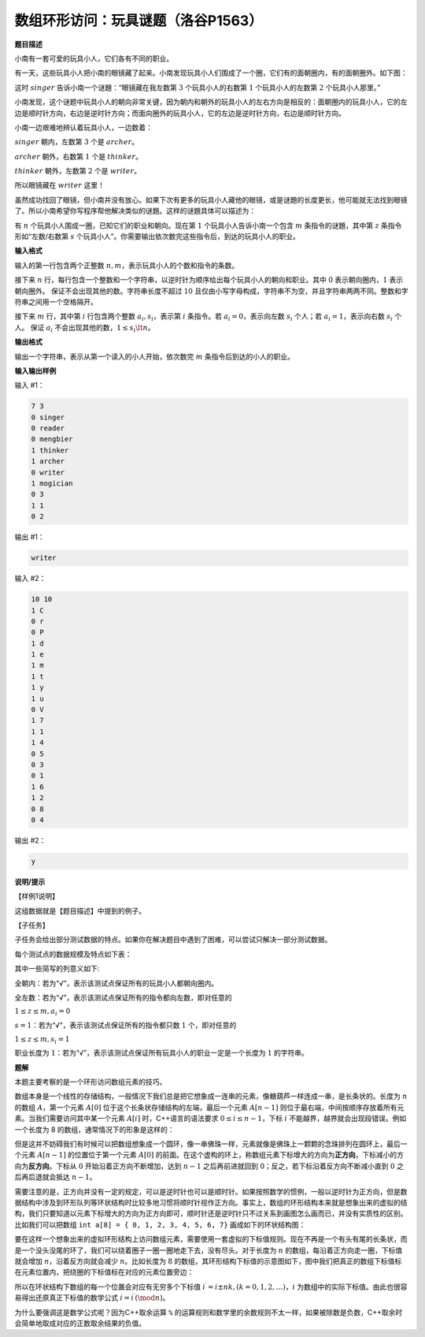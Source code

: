 .. index:: 【玩具谜题】, 〖洛谷P1563〗

数组环形访问：玩具谜题（洛谷P1563）
++++++++++++++++++++++++++++++++++++++++++++++

**题目描述**

小南有一套可爱的玩具小人，它们各有不同的职业。

有一天，这些玩具小人把小南的眼镜藏了起来。小南发现玩具小人们围成了一个圈，它们有的面朝圈内，有的面朝圈外。如下图：

.. image:: ../../images/267_p1563_1.png


这时 :math:`singer` 告诉小南一个谜題：“眼镜藏在我左数第 :math:`3` 个玩具小人的右数第 :math:`1` 个玩具小人的左数第 :math:`2` 个玩具小人那里。”

小南发现，这个谜题中玩具小人的朝向非常关键，因为朝内和朝外的玩具小人的左右方向是相反的：面朝圈内的玩具小人，它的左边是顺时针方向，右边是逆时针方向；而面向圈外的玩具小人，它的左边是逆时针方向，右边是顺时针方向。

小南一边艰难地辨认着玩具小人，一边数着：

:math:`singer` 朝内，左数第 :math:`3` 个是 :math:`archer`。

:math:`archer` 朝外，右数第 :math:`1` 个是 :math:`thinker`。

:math:`thinker` 朝外，左数第 :math:`2` 个是 :math:`writer`。

所以眼镜藏在 :math:`writer` 这里！

虽然成功找回了眼镜，但小南并没有放心。如果下次有更多的玩具小人藏他的眼镜，或是谜題的长度更长，他可能就无法找到眼镜了。所以小南希望你写程序帮他解决类似的谜題。这样的谜題具体可以描述为：

有 :math:`n` 个玩具小人围成一圈，已知它们的职业和朝向。现在第 :math:`1` 个玩具小人告诉小南一个包含 :math:`m` 条指令的谜題，其中第 :math:`z` 条指令形如“左数/右数第 :math:`s` 个玩具小人”。你需要输出依次数完这些指令后，到达的玩具小人的职业。

**输入格式**

输入的第一行包含两个正整数 :math:`n,m`，表示玩具小人的个数和指令的条数。

接下来 :math:`n` 行，每行包含一个整数和一个字符串，以逆时针为顺序给出每个玩具小人的朝向和职业。其中 :math:`0` 表示朝向圈内，:math:`1` 表示朝向圈外。 保证不会出现其他的数。字符串长度不超过 :math:`10` 且仅由小写字母构成，字符串不为空，并且字符串两两不同。整数和字符串之间用一个空格隔开。

接下来 :math:`m` 行，其中第 :math:`i` 行包含两个整数 :math:`a_i,s_i`，表示第 :math:`i` 条指令。若 :math:`a_i=0`，表示向左数 :math:`s_i` 个人；若 :math:`a_i=1`，表示向右数 :math:`s_i` 个人。 保证 :math:`a_i` 不会出现其他的数，:math:`1 \le s_i \lt n`。

**输出格式**

输出一个字符串，表示从第一个读入的小人开始，依次数完 :math:`m` 条指令后到达的小人的职业。

**输入输出样例**

输入 #1：

.. code-block:: none

   7 3
   0 singer
   0 reader
   0 mengbier 
   1 thinker
   1 archer
   0 writer
   1 mogician 
   0 3
   1 1
   0 2

输出 #1：

.. code-block:: none

   writer

输入 #2：

.. code-block:: none

   10 10
   1 C
   0 r
   0 P
   1 d
   1 e
   1 m
   1 t
   1 y
   1 u
   0 V
   1 7
   1 1
   1 4
   0 5
   0 3
   0 1
   1 6
   1 2
   0 8
   0 4

输出 #2：

.. code-block:: none

   y

**说明/提示**

【样例1说明】

这组数据就是【题目描述】中提到的例子。

【子任务】

子任务会给出部分测试数据的特点。如果你在解决题目中遇到了困难，可以尝试只解决一部分测试数据。

每个测试点的数据规模及特点如下表：

.. image:: ../../images/267_p1563_2.png


其中一些简写的列意义如下:

全朝内：若为“√”，表示该测试点保证所有的玩具小人都朝向圈内。

全左数：若为“√”，表示该测试点保证所有的指令都向左数，即对任意的

:math:`1 \le z \le m, a_i=0`

:math:`s=1`：若为“√”，表示该测试点保证所有的指令都只数 :math:`1` 个，即对任意的

:math:`1 \le z \le m, s_i=1`

职业长度为 :math:`1`：若为“√”，表示该测试点保证所有玩具小人的职业一定是一个长度为 :math:`1` 的字符串。

**题解**

本题主要考察的是一个环形访问数组元素的技巧。

数组本身是一个线性的存储结构，一般情况下我们总是把它想象成一连串的元素，像糖葫芦一样连成一串，是长条状的。长度为 :math:`n` 的数组 :math:`A`，第一个元素 :math:`A[0]` 位于这个长条状存储结构的左端，最后一个元素 :math:`A[n-1]` 则位于最右端，中间按顺序存放着所有元素。当我们需要访问其中某一个元素 :math:`A[i]` 时，C++语言的语法要求 :math:`0\le i\le n-1`，下标 :math:`i` 不能越界，越界就会出现段错误。例如一个长度为 8 的数组，通常情况下的形象是这样的：

.. image:: ../../images/267_array_1.png


但是这并不妨碍我们有时候可以把数组想象成一个圆环，像一串佛珠一样，元素就像是佛珠上一颗颗的念珠排列在圆环上，最后一个元素 :math:`A[n-1]` 的位置位于第一个元素 :math:`A[0]` 的前面。在这个虚构的环上，称数组元素下标增大的方向为\ :strong:`正方向`，下标减小的方向为\ :strong:`反方向`。下标从 :math:`0` 开始沿着正方向不断增加，达到 :math:`n-1` 之后再前进就回到 :math:`0`；反之，若下标沿着反方向不断减小直到 :math:`0` 之后再后退就会抵达 :math:`n-1`。

需要注意的是，正方向并没有一定的规定，可以是逆时针也可以是顺时针。如果按照数学的惯例，一般以逆时针为正方向，但是数据结构中涉及到环形队列等环状结构时比较多地习惯将顺时针视作正方向。事实上，数组的环形结构本来就是想象出来的虚拟的结构，我们只要知道以元素下标增大的方向为正方向即可，顺时针还是逆时针只不过关系到画图怎么画而已，并没有实质性的区别。比如我们可以把数组 ``int a[8] = { 0, 1, 2, 3, 4, 5, 6, 7}`` 画成如下的环状结构图：

.. image:: ../../images/267_array_2.png

要在这样一个想象出来的虚拟环形结构上访问数组元素，需要使用一套虚拟的下标值规则。现在不再是一个有头有尾的长条状，而是一个没头没尾的环了，我们可以绕着圈子一圈一圈地走下去，没有尽头。对于长度为 :math:`n` 的数组，每沿着正方向走一圈，下标值就会增加 :math:`n`，沿着反方向就会减少 :math:`n`。比如长度为 :math:`8` 的数组，其环形结构下标值的示意图如下，图中我们把真正的数组下标值标在元素位置内，把绕圈的下标值标在对应的元素位置旁边：

.. image:: ../../images/267_array_3.png

所以在环状结构下数组的每一个位置会对应有无穷多个下标值 :math:`i^\prime=i\pm nk,(k=0,1,2,\dots)`，:math:`i` 为数组中的实际下标值。由此也很容易得出还原真正下标值的数学公式 :math:`i=i^\prime(\mod n)`。

为什么要强调这是数学公式呢？因为C++取余运算 ``%`` 的运算规则和数学里的余数规则不太一样，如果被除数是负数，C++取余时会简单地取成对应的正数取余结果的负值。


